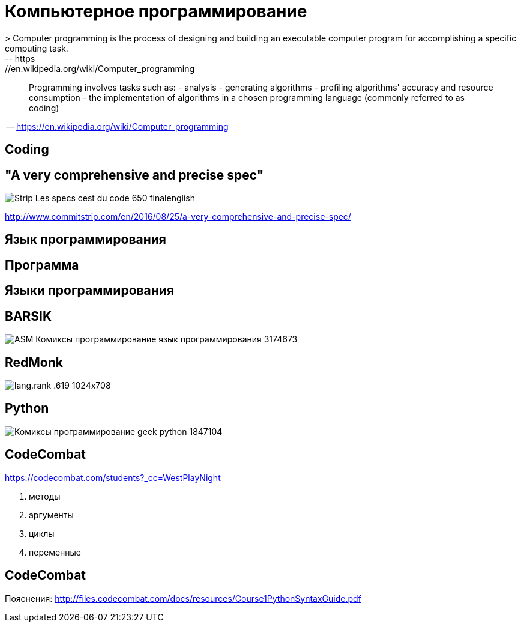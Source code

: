 # Компьютерное программирование
> Computer programming is the process of designing and building an executable computer program for accomplishing a specific computing task. 
-- https://en.wikipedia.org/wiki/Computer_programming

____
Programming involves tasks such as: 
- analysis
- generating algorithms
- profiling algorithms' accuracy and resource consumption
- the implementation of algorithms in a chosen programming language (commonly referred to as coding)
____
-- https://en.wikipedia.org/wiki/Computer_programming

## Coding

## "A very comprehensive and precise spec"
[.stretch]
image::http://www.commitstrip.com/wp-content/uploads/2016/08/Strip-Les-specs-cest-du-code-650-finalenglish.jpg[]
http://www.commitstrip.com/en/2016/08/25/a-very-comprehensive-and-precise-spec/

## Язык программирования

## Программа

## Языки программирования

## BARSIK
[.stretch]
image::http://img1.joyreactor.cc/pics/post/ASM-Комиксы-программирование-язык-программирования-3174673.png[]

## RedMonk

[.stretch]
image::https://redmonk.com/sogrady/files/2019/07/lang.rank_.619-1024x708.png[]


## Python 

[.stretch]
image::http://img0.joyreactor.cc/pics/post/Комиксы-программирование-geek-python-1847104.png[]

## CodeCombat

https://codecombat.com/students?_cc=WestPlayNight

1. методы
4. аргументы
9. циклы
15. переменные

## CodeCombat
Пояснения: http://files.codecombat.com/docs/resources/Course1PythonSyntaxGuide.pdf